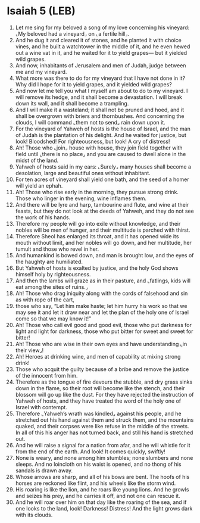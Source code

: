 * Isaiah 5 (LEB)
:PROPERTIES:
:ID: LEB/23-ISA05
:END:

1. Let me sing for my beloved a song of my love concerning his vineyard: ⌞My beloved had a vineyard⌟ on ⌞a fertile hill⌟.
2. And he dug it and cleared it of stones, and he planted it with choice vines, and he built a watchtower in the middle of it, and he even hewed out a wine vat in it, and he waited for it to yield grapes— but it yielded wild grapes.
3. And now, inhabitants of Jerusalem and men of Judah, judge between me and my vineyard.
4. What more was there to do for my vineyard that I have not done in it? Why did I hope for it to yield grapes, and it yielded wild grapes?
5. And now let me tell you what I myself am about to do to my vineyard. I will remove its hedge, and it shall become a devastation. I will break down its wall, and it shall become a trampling.
6. And I will make it a wasteland; it shall not be pruned and hoed, and it shall be overgrown with briers and thornbushes. And concerning the clouds, I will command ⌞them not to send⌟ rain down upon it.
7. For the vineyard of Yahweh of hosts is the house of Israel, and the man of Judah is the plantation of his delight. And he waited for justice, but look! Bloodshed! For righteousness, but look! A cry of distress!
8. Ah! Those who ⌞join⌟ house with house, they join field together with field until ⌞there is no place⌟ and you are caused to dwell alone in the midst of the land.
9. Yahweh of hosts said in my ears: ⌞Surely⌟ many houses shall become a desolation, large and beautiful ones without inhabitant.
10. For ten acres of vineyard shall yield one bath, and the seed of a homer will yield an ephah.
11. Ah! Those who rise early in the morning, they pursue strong drink. Those who linger in the evening, wine inflames them.
12. And there will be lyre and harp, tambourine and flute, and wine at their feasts, but they do not look at the deeds of Yahweh, and they do not see the work of his hands.
13. Therefore my people will go into exile without knowledge, and their nobles will be men of hunger, and their multitude is parched with thirst.
14. Therefore Sheol has enlarged its throat, and it has opened wide its mouth without limit, and her nobles will go down, and her multitude, her tumult and those who revel in her.
15. And humankind is bowed down, and man is brought low, and the eyes of the haughty are humiliated.
16. But Yahweh of hosts is exalted by justice, and the holy God shows himself holy by righteousness.
17. And then the lambs will graze as in their pasture, and ⌞fatlings, kids will eat among the sites of ruins.⌟
18. Ah! Those who drag iniquity along with the cords of falsehood and sin as with rope of the cart,
19. those who say, “Let him make haste; let him hurry his work so that we may see it and let it draw near and let the plan of the holy one of Israel come so that we may know it!”
20. Ah! Those who call evil good and good evil, those who put darkness for light and light for darkness, those who put bitter for sweet and sweet for bitter!
21. Ah! Those who are wise in their own eyes and have understanding ⌞in their view⌟!
22. Ah! Heroes at drinking wine, and men of capability at mixing strong drink!
23. Those who acquit the guilty because of a bribe and remove the justice of the innocent from him.
24. Therefore as the tongue of fire devours the stubble, and dry grass sinks down in the flame, so their root will become like the stench, and their blossom will go up like the dust. For they have rejected the instruction of Yahweh of hosts, and they have treated the word of the holy one of Israel with contempt.
25. Therefore ⌞Yahweh’s wrath was kindled⌟ against his people, and he stretched out his hand against them and struck them, and the mountains quaked, and their corpses were like refuse in the middle of the streets. In all of this his anger has not turned back, and still his hand is stretched out.
26. And he will raise a signal for a nation from afar, and he will whistle for it from the end of the earth. And look! It comes quickly, swiftly!
27. None is weary, and none among him stumbles; none slumbers and none sleeps. And no loincloth on his waist is opened, and no thong of his sandals is drawn away.
28. Whose arrows are sharp, and all of his bows are bent. The hoofs of his horses are reckoned like flint, and his wheels like the storm wind.
29. His roaring is like the lion, and he roars like young lions. And he growls and seizes his prey, and he carries it off, and not one can rescue it.
30. And he will roar over him on that day like the roaring of the sea, and if one looks to the land, look! Darkness! Distress! And the light grows dark with its clouds.
